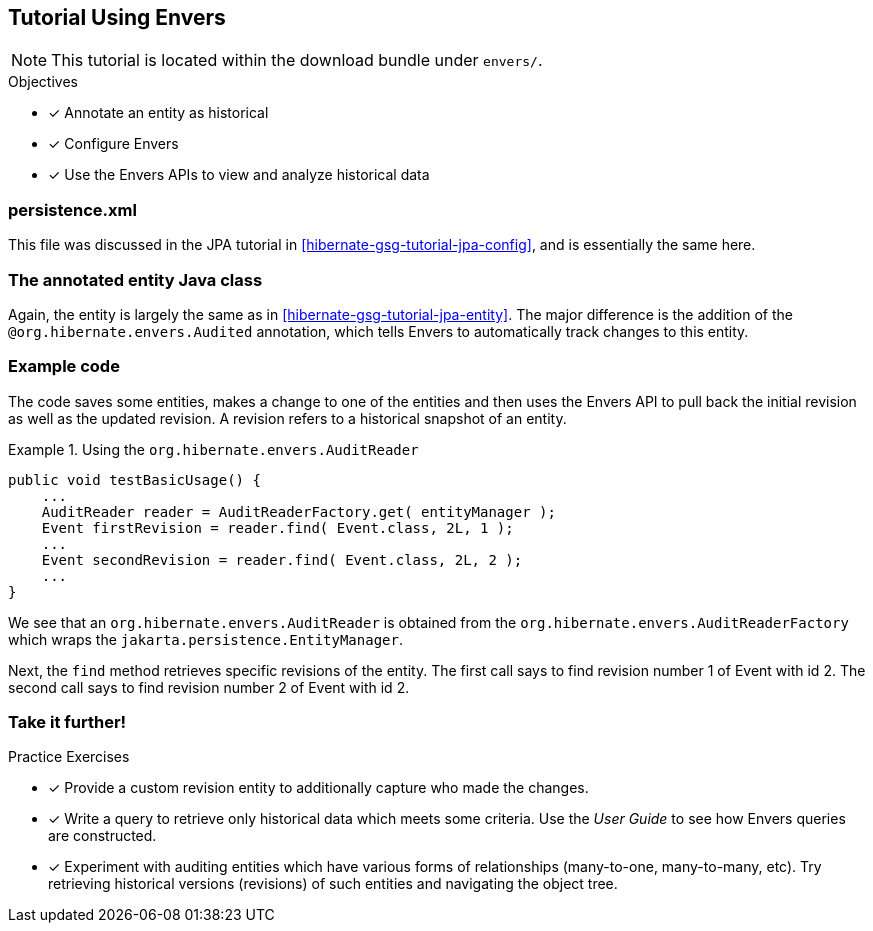 [[tutorial_envers]]
== Tutorial Using Envers

NOTE: This tutorial is located within the download bundle under `envers/`.

.Objectives
- [*] Annotate an entity as historical
- [*] Configure Envers
- [*] Use the Envers APIs to view and analyze historical data


[[hibernate-gsg-tutorial-envers-config]]
=== persistence.xml

This file was discussed in the JPA tutorial in <<hibernate-gsg-tutorial-jpa-config>>, and is essentially the same here.


[[hibernate-gsg-tutorial-envers-entity]]
=== The annotated entity Java class

Again, the entity is largely the same as in <<hibernate-gsg-tutorial-jpa-entity>>.  The major difference is the
addition of the `@org.hibernate.envers.Audited` annotation, which tells Envers to automatically track changes to this
entity.


[[hibernate-gsg-tutorial-envers-test]]
=== Example code

The code saves some entities, makes a change to one of the entities and then uses the Envers API to pull back the
initial revision as well as the updated revision.  A revision refers to a historical snapshot of an entity.


[[hibernate-gsg-tutorial-envers-test-api]]
.Using the `org.hibernate.envers.AuditReader`
====
[source, JAVA]
----
public void testBasicUsage() {
    ...
    AuditReader reader = AuditReaderFactory.get( entityManager );
    Event firstRevision = reader.find( Event.class, 2L, 1 );
    ...
    Event secondRevision = reader.find( Event.class, 2L, 2 );
    ...
}
----
====

We see that an `org.hibernate.envers.AuditReader` is obtained from the `org.hibernate.envers.AuditReaderFactory`
which wraps the `jakarta.persistence.EntityManager`.

Next, the `find` method retrieves specific revisions of the entity.  The first call says to find revision number
1 of Event with id 2.  The second call says to find revision number 2 of Event with id 2.


[[hibernate-gsg-tutorial-annotations-further]]
=== Take it further!

.Practice Exercises
- [*] Provide a custom revision entity to additionally capture who made the changes.
- [*] Write a query to retrieve only historical data which meets some criteria. Use the _User Guide_ to see how
Envers queries are constructed.
- [*] Experiment with auditing entities which have various forms of relationships (many-to-one, many-to-many, etc).  Try
retrieving historical versions (revisions) of such entities and navigating the object tree.